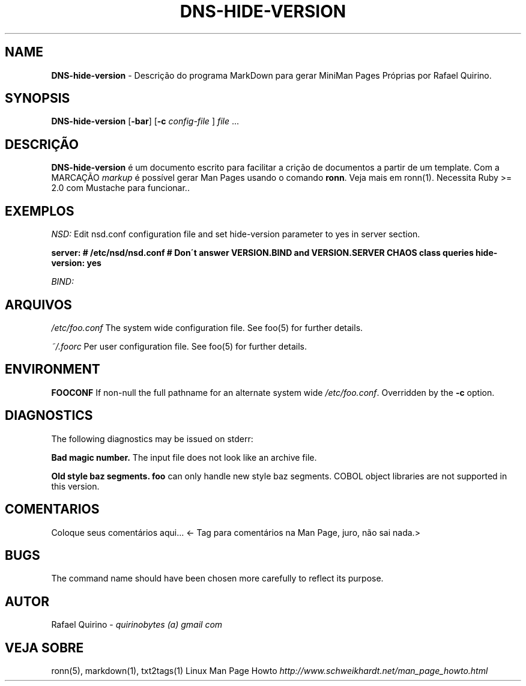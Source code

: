 .\" generated with Ronn/v0.7.3
.\" http://github.com/rtomayko/ronn/tree/0.7.3
.
.TH "DNS\-HIDE\-VERSION" "1" "June 2017" "" ""
.
.SH "NAME"
\fBDNS\-hide\-version\fR \- Descrição do programa MarkDown para gerar MiniMan Pages Próprias por Rafael Quirino\.
.
.SH "SYNOPSIS"
\fBDNS\-hide\-version\fR [\fB\-bar\fR] [\fB\-c\fR \fIconfig\-file\fR ] \fIfile\fR \.\.\.
.
.SH "DESCRIÇÃO"
\fBDNS\-hide\-version\fR é um documento escrito para facilitar a crição de documentos a partir de um template\. Com a MARCAÇÃO \fImarkup\fR é possível gerar Man Pages usando o comando \fBronn\fR\. Veja mais em ronn(1)\. Necessita Ruby >= 2\.0 com Mustache para funcionar\.\.
.
.SH "EXEMPLOS"
\fINSD:\fR Edit nsd\.conf configuration file and set hide\-version parameter to yes in server section\.
.
.P
\fBserver: # /etc/nsd/nsd\.conf # Don\'t answer VERSION\.BIND and VERSION\.SERVER CHAOS class queries hide\-version: yes\fR
.
.P
\fIBIND:\fR
.
.SH "ARQUIVOS"
\fI/etc/foo\.conf\fR The system wide configuration file\. See foo(5) for further details\.
.
.P
\fI~/\.foorc\fR Per user configuration file\. See foo(5) for further details\.
.
.SH "ENVIRONMENT"
\fBFOOCONF\fR If non\-null the full pathname for an alternate system wide \fI/etc/foo\.conf\fR\. Overridden by the \fB\-c\fR option\.
.
.SH "DIAGNOSTICS"
The following diagnostics may be issued on stderr:
.
.P
\fBBad magic number\.\fR The input file does not look like an archive file\.
.
.P
\fBOld style baz segments\.\fR \fBfoo\fR can only handle new style baz segments\. COBOL object libraries are not supported in this version\.
.
.SH "COMENTARIOS"
Coloque seus comentários aqui\.\.\. <\- Tag para comentários na Man Page, juro, não sai nada\.>
.
.SH "BUGS"
The command name should have been chosen more carefully to reflect its purpose\.
.
.SH "AUTOR"
Rafael Quirino \- \fIquirinobytes (a) gmail com\fR
.
.SH "VEJA SOBRE"
ronn(5), markdown(1), txt2tags(1) Linux Man Page Howto \fIhttp://www\.schweikhardt\.net/man_page_howto\.html\fR
